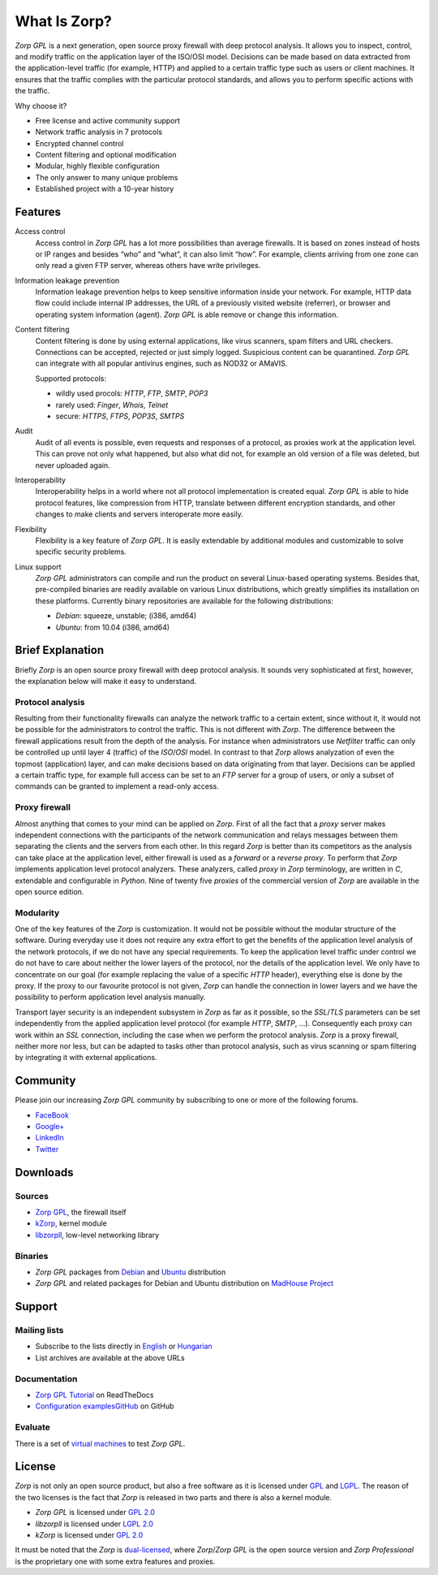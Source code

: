 -------------
What Is Zorp?
-------------

*Zorp GPL* is a next generation, open source proxy firewall with deep protocol analysis. It allows you to inspect, control, and modify traffic on the application layer of the ISO/OSI model. Decisions can be made based on data extracted from the application-level traffic (for example, HTTP) and applied to a certain traffic type such as users or client machines. It ensures that the traffic complies with the particular protocol standards, and allows you to perform specific actions with the traffic.

Why choose it?

* Free license and active community support
* Network traffic analysis in 7 protocols
* Encrypted channel control
* Content filtering and optional modification
* Modular, highly flexible configuration
* The only answer to many unique problems
* Established project with a 10-year history

Features
========

Access control
  Access control in *Zorp GPL* has a lot more possibilities than average firewalls. It is based on zones instead of hosts or IP ranges and besides “who” and “what”, it can also limit “how”. For example, clients arriving from one zone can only read a given FTP server, whereas others have write privileges.

Information leakage prevention
  Information leakage prevention helps to keep sensitive information inside your network. For example, HTTP data flow could include internal IP addresses, the URL of a previously visited website (referrer), or browser and operating system information (agent). *Zorp GPL* is able remove or change this information.

Content filtering
  Content filtering is done by using external applications, like virus scanners, spam filters and URL checkers. Connections can be accepted, rejected or just simply logged. Suspicious content can be quarantined. *Zorp GPL* can integrate with all popular antivirus engines, such as NOD32 or AMaVIS.

  Supported protocols:

  * wildly used procols: *HTTP*, *FTP*, *SMTP*, *POP3*
  * rarely used: *Finger*, *Whois*, *Telnet*
  * secure: *HTTPS*, *FTPS*, *POP3S*, *SMTPS*

Audit
  Audit of all events is possible, even requests and responses of a protocol, as proxies work at the application level. This can prove not only what happened, but also what did not, for example an old version of a file was deleted, but never uploaded again.

Interoperability
  Interoperability helps in a world where not all protocol implementation is created equal. *Zorp GPL* is able to hide protocol features, like compression from HTTP, translate between different encryption standards, and other changes to make clients and servers interoperate more easily.

Flexibility
  Flexibility is a key feature of *Zorp GPL*. It is easily extendable by additional modules and customizable to solve specific security problems.

Linux support
  *Zorp GPL* administrators can compile and run the product on several Linux-based operating systems. Besides that, pre-compiled binaries are readily available on various Linux distributions, which greatly simplifies its installation on these platforms. Currently binary repositories are available for the following distributions:

  * *Debian*: squeeze, unstable; (i386, amd64)
  * *Ubuntu*: from 10.04 (i386, amd64)

Brief Explanation
=================

Briefly *Zorp* is an open source proxy firewall with deep protocol analysis. It sounds very sophisticated at first, however, the explanation below will make it easy to understand.

Protocol analysis
^^^^^^^^^^^^^^^^^
.. index:: Netfilter
.. index:: OSI model
.. index:: single: protocol;FTP

Resulting from their functionality firewalls can analyze the network traffic to a certain extent, since without it, it would not be possible for the administrators to control the traffic. This is not different with *Zorp*. The difference between the firewall applications result from the depth of the analysis. For instance when administrators use *Netfilter* traffic can only be controlled up until layer 4 (traffic) of the *ISO*/*OSI* model. In contrast to that *Zorp* allows analyzation of even the topmost (application) layer, and can make decisions based on data originating from that layer. Decisions can be applied a certain traffic type, for example full access can be set to an *FTP* server for a group of users, or only a subset of commands can be granted to implement a read-only access.

Proxy firewall
^^^^^^^^^^^^^^
.. index:: single: proxy;forward proxy
.. index:: single: proxy;reverse proxy
.. index:: single: programming language;C
.. index:: single: programming language;Python

Almost anything that comes to your mind can be applied on *Zorp*. First of all the fact that a *proxy* server makes independent connections with the participants of the network communication and relays messages between them separating the clients and the servers from each other. In this regard *Zorp* is better than its competitors as the analysis can take place at the application level, either firewall is used as a *forward* or a *reverse proxy*. To perform that *Zorp* implements application level protocol analyzers. These analyzers, called *proxy* in *Zorp* terminology, are written in *C*, extendable and configurable in *Python*. Nine of twenty five *proxies* of the commercial version of *Zorp* are available in the open source edition.

Modularity
^^^^^^^^^^
.. index:: single: encryption;TLS
.. index:: single: encryption;SSL

One of the key features of the *Zorp* is customization. It would not be possible without the modular structure of the software. During everyday use it does not require any extra effort to get the benefits of the application level analysis of the network protocols, if we do not have any special requirements. To keep the application level traffic under control we do not have to care about neither the lower layers of the protocol, nor the details of the application level. We only have to concentrate on our goal (for example replacing the value of a specific *HTTP* header), everything else is done by the proxy. If the proxy to our favourite protocol is not given, *Zorp* can handle the connection in lower layers and we have the possibility to perform application level analysis manually.

.. index:: integration
.. index:: virus scanning
.. index:: spam filtering

Transport layer security is an independent subsystem in *Zorp* as far as it possible, so the *SSL*/*TLS* parameters can be set independently from the applied application level protocol (for example *HTTP*, *SMTP*, ...). Consequently each proxy can work within an *SSL* connection, including the case when we perform the protocol analysis. *Zorp*  is a proxy firewall, neither more nor less, but can be adapted to tasks other than protocol analysis, such as virus scanning or spam filtering by integrating it with external applications.

Community
=========

Please join our increasing *Zorp GPL* community by subscribing to one or more of the following forums.

* `FaceBook <https://www.facebook.com/pages/Zorp-GPL/239692256091025>`_
* `Google+ <https://plus.google.com/115296005910438881857>`_
* `LinkedIn <http://www.linkedin.com/groups/Zorp-GPL-4166962>`_
* `Twitter <https://twitter.com/ZorpGPL>`_

Downloads
=========

Sources
^^^^^^^

* `Zorp GPL <http://github.com/balabit/zorp>`_, the firewall itself
* `kZorp <http://github.com/balabit/kzorp>`_, kernel module
* `libzorpll <http://github.com/balabit/libzorpll>`_, low-level networking library

Binaries
^^^^^^^^

* *Zorp GPL* packages from `Debian <http://packages.debian.org>`_ and `Ubuntu <http://packages.ubuntu.com>`_ distribution
* *Zorp GPL* and related packages for Debian and Ubuntu distribution on `MadHouse Project <http://asylum.madhouse-project.org/projects/debian>`_

Support
=======

Mailing lists
^^^^^^^^^^^^^

* Subscribe to the lists directly in `English <https://lists.balabit.hu/mailman/listinfo/zorp>`_ or `Hungarian <https://lists.balabit.hu/mailman/listinfo/zorp>`_
* List archives are available at the above URLs

Documentation
^^^^^^^^^^^^^

* `Zorp GPL Tutorial <http://zorp-gpl-tutorial.readthedocs.org>`_ on ReadTheDocs
* `Configuration examplesGitHub <http://github.com/balabit/zorp-examples>`_ on GitHub

Evaluate
^^^^^^^^

There is a set of `virtual machines <http://people.balabit.hu/szilard/zorp-gpl/virtual-machines/>`_ to test *Zorp GPL*.

License
=======

.. index:: single: licence;GPL
.. index:: single: licence;LGPL
.. index:: single: Zorp;Zorp GPL
.. index:: single: Zorp;Zorp Professional
.. index:: single: licence;dual-licensin

*Zorp* is not only an open source product, but also a free software as it is licensed under `GPL <http://www.gnu.org/licenses/gpl-2.0.html>`_ and `LGPL <http://www.gnu.org/licenses/lgpl-2.0.html>`_. The reason of the two licenses is the fact that *Zorp* is released in two parts and there is also a kernel module.

* *Zorp GPL* is licensed under `GPL 2.0 <http://www.gnu.org/licenses/gpl-2.0.html>`_
* *libzorpll* is licensed under `LGPL 2.0 <http://www.gnu.org/licenses/lgpl-2.0.html>`_
* *kZorp* is licensed under `GPL 2.0 <http://www.gnu.org/licenses/gpl-2.0.html>`_

It must be noted that the *Zorp* is `dual-licensed <http://en.wikipedia.org/wiki/Multi-licensing>`_, where *Zorp*/*Zorp GPL* is the open source version and *Zorp Professional* is the proprietary one with some extra features and proxies.
